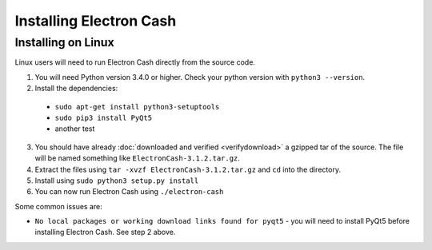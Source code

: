 
Installing Electron Cash
========================

Installing on Linux
-------------------
Linux users will need to run Electron Cash directly from the source code.

1. You will need Python version 3.4.0 or higher. Check your python version with ``python3 --version``.
#. Install the dependencies:

  - ``sudo apt-get install python3-setuptools``
  - ``sudo pip3 install PyQt5``
  - another test

3. You should have already :doc:`downloaded and verified <verifydownload>` a gzipped tar of the source. The file will be named something like
   ``ElectronCash-3.1.2.tar.gz``.
#. Extract the files using ``tar -xvzf ElectronCash-3.1.2.tar.gz`` and ``cd`` into the directory.
#. Install using ``sudo python3 setup.py install``
#. You can now run Electron Cash using ``./electron-cash``

Some common issues are:

- ``No local packages or working download links found for pyqt5`` - you will need to install PyQt5 before installing Electron Cash. See step 2 above.
